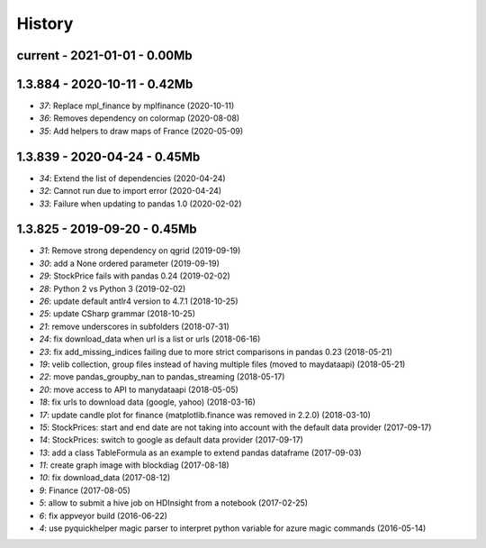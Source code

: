 
.. _l-HISTORY:

=======
History
=======

current - 2021-01-01 - 0.00Mb
=============================

1.3.884 - 2020-10-11 - 0.42Mb
=============================

* `37`: Replace mpl_finance by mplfinance (2020-10-11)
* `36`: Removes dependency on colormap (2020-08-08)
* `35`: Add helpers to draw maps of France (2020-05-09)

1.3.839 - 2020-04-24 - 0.45Mb
=============================

* `34`: Extend the list of dependencies (2020-04-24)
* `32`: Cannot run due to import error (2020-04-24)
* `33`: Failure when updating to pandas 1.0 (2020-02-02)

1.3.825 - 2019-09-20 - 0.45Mb
=============================

* `31`: Remove strong dependency on qgrid (2019-09-19)
* `30`: add a None ordered parameter (2019-09-19)
* `29`: StockPrice fails with pandas 0.24 (2019-02-02)
* `28`: Python 2 vs Python 3 (2019-02-02)
* `26`: update default antlr4 version to 4.7.1 (2018-10-25)
* `25`: update CSharp grammar (2018-10-25)
* `21`: remove underscores in subfolders (2018-07-31)
* `24`: fix download_data when url is a list or urls (2018-06-16)
* `23`: fix add_missing_indices failing due to more strict comparisons in pandas 0.23 (2018-05-21)
* `19`: velib collection, group files instead of having multiple files (moved to maydataapi) (2018-05-21)
* `22`: move pandas_groupby_nan to pandas_streaming (2018-05-17)
* `20`: move access to API to manydataapi (2018-05-05)
* `18`: fix urls to download data (google, yahoo) (2018-03-16)
* `17`: update candle plot for finance (matplotlib.finance was removed in 2.2.0) (2018-03-10)
* `15`: StockPrices: start and end date are not taking into account with the default data provider (2017-09-17)
* `14`: StockPrices: switch to google as default data provider (2017-09-17)
* `13`: add a class TableFormula as an example to extend pandas dataframe (2017-09-03)
* `11`: create graph image with blockdiag (2017-08-18)
* `10`: fix download_data (2017-08-12)
* `9`: Finance (2017-08-05)
* `5`: allow to submit a hive job on HDInsight from a notebook (2017-02-25)
* `6`: fix appveyor build (2016-06-22)
* `4`: use pyquickhelper magic parser to interpret python variable for azure magic commands (2016-05-14)
